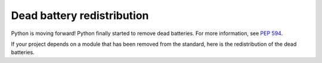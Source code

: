 Dead battery redistribution
===========================

Python is moving forward! Python finally started to remove dead batteries.
For more information, see `PEP 594 <https://peps.python.org/pep-0594/>`_.

If your project depends on a module that has been removed from the standard,
here is the redistribution of the dead batteries.
